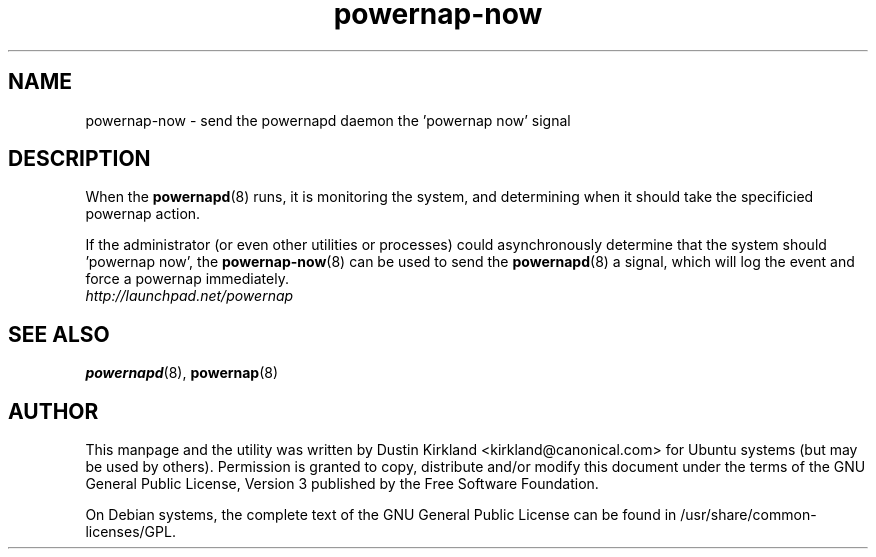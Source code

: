 .TH powernap-now 8 "6 Feb 2010" powernap "powernap"
.SH NAME
powernap-now - send the powernapd daemon the 'powernap now' signal


.SH DESCRIPTION
When the \fBpowernapd\fP(8) runs, it is monitoring the system, and determining when it should take the specificied powernap action.

If the administrator (or even other utilities or processes) could asynchronously determine that the system should 'powernap now', the \fBpowernap-now\fP(8) can be used to send the \fBpowernapd\fP(8) a signal, which will log the event and force a powernap immediately.

.TP
\fIhttp://launchpad.net/powernap\fP
.PD

.SH SEE ALSO
\fBpowernapd\fP(8), \fBpowernap\fP(8)

.SH AUTHOR
This manpage and the utility was written by Dustin Kirkland <kirkland@canonical.com> for Ubuntu systems (but may be used by others).  Permission is granted to copy, distribute and/or modify this document under the terms of the GNU General Public License, Version 3 published by the Free Software Foundation.

On Debian systems, the complete text of the GNU General Public License can be found in /usr/share/common-licenses/GPL.
